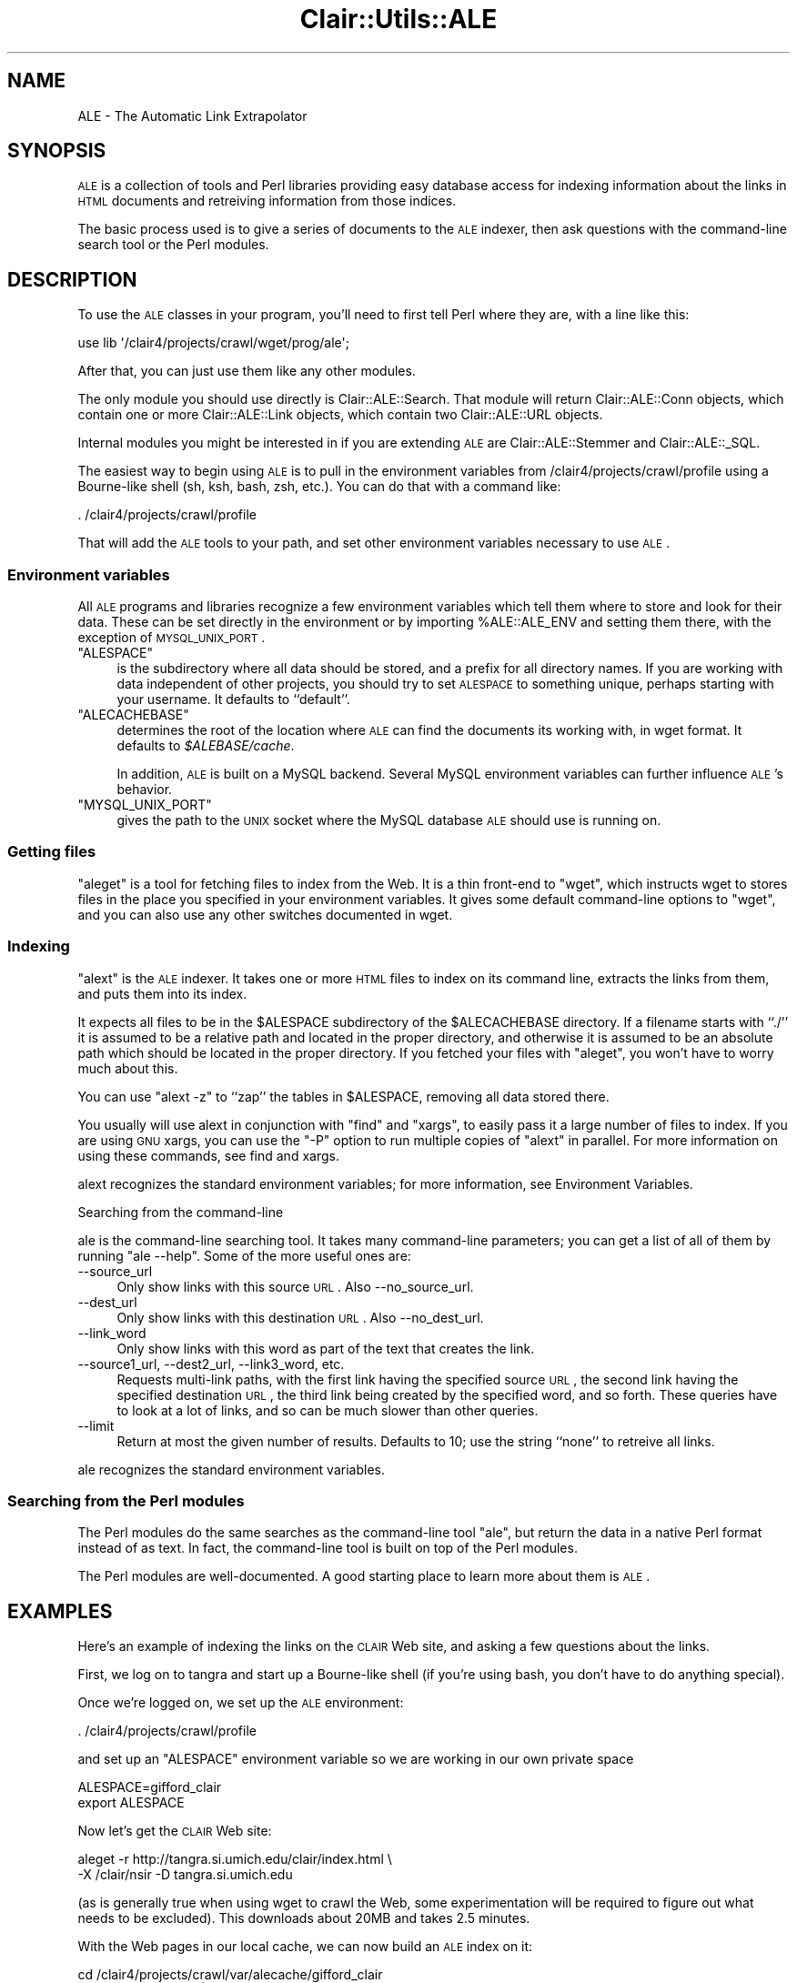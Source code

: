 .\" Automatically generated by Pod::Man 2.25 (Pod::Simple 3.04)
.\"
.\" Standard preamble:
.\" ========================================================================
.de Sp \" Vertical space (when we can't use .PP)
.if t .sp .5v
.if n .sp
..
.de Vb \" Begin verbatim text
.ft CW
.nf
.ne \\$1
..
.de Ve \" End verbatim text
.ft R
.fi
..
.\" Set up some character translations and predefined strings.  \*(-- will
.\" give an unbreakable dash, \*(PI will give pi, \*(L" will give a left
.\" double quote, and \*(R" will give a right double quote.  \*(C+ will
.\" give a nicer C++.  Capital omega is used to do unbreakable dashes and
.\" therefore won't be available.  \*(C` and \*(C' expand to `' in nroff,
.\" nothing in troff, for use with C<>.
.tr \(*W-
.ds C+ C\v'-.1v'\h'-1p'\s-2+\h'-1p'+\s0\v'.1v'\h'-1p'
.ie n \{\
.    ds -- \(*W-
.    ds PI pi
.    if (\n(.H=4u)&(1m=24u) .ds -- \(*W\h'-12u'\(*W\h'-12u'-\" diablo 10 pitch
.    if (\n(.H=4u)&(1m=20u) .ds -- \(*W\h'-12u'\(*W\h'-8u'-\"  diablo 12 pitch
.    ds L" ""
.    ds R" ""
.    ds C` ""
.    ds C' ""
'br\}
.el\{\
.    ds -- \|\(em\|
.    ds PI \(*p
.    ds L" ``
.    ds R" ''
'br\}
.\"
.\" Escape single quotes in literal strings from groff's Unicode transform.
.ie \n(.g .ds Aq \(aq
.el       .ds Aq '
.\"
.\" If the F register is turned on, we'll generate index entries on stderr for
.\" titles (.TH), headers (.SH), subsections (.SS), items (.Ip), and index
.\" entries marked with X<> in POD.  Of course, you'll have to process the
.\" output yourself in some meaningful fashion.
.ie \nF \{\
.    de IX
.    tm Index:\\$1\t\\n%\t"\\$2"
..
.    nr % 0
.    rr F
.\}
.el \{\
.    de IX
..
.\}
.\"
.\" Accent mark definitions (@(#)ms.acc 1.5 88/02/08 SMI; from UCB 4.2).
.\" Fear.  Run.  Save yourself.  No user-serviceable parts.
.    \" fudge factors for nroff and troff
.if n \{\
.    ds #H 0
.    ds #V .8m
.    ds #F .3m
.    ds #[ \f1
.    ds #] \fP
.\}
.if t \{\
.    ds #H ((1u-(\\\\n(.fu%2u))*.13m)
.    ds #V .6m
.    ds #F 0
.    ds #[ \&
.    ds #] \&
.\}
.    \" simple accents for nroff and troff
.if n \{\
.    ds ' \&
.    ds ` \&
.    ds ^ \&
.    ds , \&
.    ds ~ ~
.    ds /
.\}
.if t \{\
.    ds ' \\k:\h'-(\\n(.wu*8/10-\*(#H)'\'\h"|\\n:u"
.    ds ` \\k:\h'-(\\n(.wu*8/10-\*(#H)'\`\h'|\\n:u'
.    ds ^ \\k:\h'-(\\n(.wu*10/11-\*(#H)'^\h'|\\n:u'
.    ds , \\k:\h'-(\\n(.wu*8/10)',\h'|\\n:u'
.    ds ~ \\k:\h'-(\\n(.wu-\*(#H-.1m)'~\h'|\\n:u'
.    ds / \\k:\h'-(\\n(.wu*8/10-\*(#H)'\z\(sl\h'|\\n:u'
.\}
.    \" troff and (daisy-wheel) nroff accents
.ds : \\k:\h'-(\\n(.wu*8/10-\*(#H+.1m+\*(#F)'\v'-\*(#V'\z.\h'.2m+\*(#F'.\h'|\\n:u'\v'\*(#V'
.ds 8 \h'\*(#H'\(*b\h'-\*(#H'
.ds o \\k:\h'-(\\n(.wu+\w'\(de'u-\*(#H)/2u'\v'-.3n'\*(#[\z\(de\v'.3n'\h'|\\n:u'\*(#]
.ds d- \h'\*(#H'\(pd\h'-\w'~'u'\v'-.25m'\f2\(hy\fP\v'.25m'\h'-\*(#H'
.ds D- D\\k:\h'-\w'D'u'\v'-.11m'\z\(hy\v'.11m'\h'|\\n:u'
.ds th \*(#[\v'.3m'\s+1I\s-1\v'-.3m'\h'-(\w'I'u*2/3)'\s-1o\s+1\*(#]
.ds Th \*(#[\s+2I\s-2\h'-\w'I'u*3/5'\v'-.3m'o\v'.3m'\*(#]
.ds ae a\h'-(\w'a'u*4/10)'e
.ds Ae A\h'-(\w'A'u*4/10)'E
.    \" corrections for vroff
.if v .ds ~ \\k:\h'-(\\n(.wu*9/10-\*(#H)'\s-2\u~\d\s+2\h'|\\n:u'
.if v .ds ^ \\k:\h'-(\\n(.wu*10/11-\*(#H)'\v'-.4m'^\v'.4m'\h'|\\n:u'
.    \" for low resolution devices (crt and lpr)
.if \n(.H>23 .if \n(.V>19 \
\{\
.    ds : e
.    ds 8 ss
.    ds o a
.    ds d- d\h'-1'\(ga
.    ds D- D\h'-1'\(hy
.    ds th \o'bp'
.    ds Th \o'LP'
.    ds ae ae
.    ds Ae AE
.\}
.rm #[ #] #H #V #F C
.\" ========================================================================
.\"
.IX Title "Clair::Utils::ALE 3pm"
.TH Clair::Utils::ALE 3pm "2012-07-09" "perl v5.14.2" "User Contributed Perl Documentation"
.\" For nroff, turn off justification.  Always turn off hyphenation; it makes
.\" way too many mistakes in technical documents.
.if n .ad l
.nh
.SH "NAME"
ALE \- The Automatic Link Extrapolator
.SH "SYNOPSIS"
.IX Header "SYNOPSIS"
\&\s-1ALE\s0 is a collection of tools and Perl libraries providing easy database access for indexing information about the links in \s-1HTML\s0 documents and retreiving information from those indices.
.PP
The basic process used is to give a series of documents to the \s-1ALE\s0 indexer, then ask questions with the command-line search tool or the Perl modules.
.SH "DESCRIPTION"
.IX Header "DESCRIPTION"
To use the \s-1ALE\s0 classes in your program, you'll need to first tell Perl
where they are, with a line like this:
.PP
.Vb 1
\&    use lib \*(Aq/clair4/projects/crawl/wget/prog/ale\*(Aq;
.Ve
.PP
After that, you can just use them like any other modules.
.PP
The only module you should use directly is Clair::ALE::Search.
That module will return Clair::ALE::Conn objects, which contain
one or more Clair::ALE::Link objects, which contain two
Clair::ALE::URL objects.
.PP
Internal modules you might be interested in if you are extending \s-1ALE\s0
are Clair::ALE::Stemmer and Clair::ALE::_SQL.
.PP
The easiest way to begin using \s-1ALE\s0 is to pull in the environment variables from /clair4/projects/crawl/profile using a Bourne-like shell (sh, ksh, bash, zsh, etc.). You can do that with a command like:
.PP
.Vb 1
\&    . /clair4/projects/crawl/profile
.Ve
.PP
That will add the \s-1ALE\s0 tools to your path, and set other environment variables necessary to use \s-1ALE\s0.
.SS "Environment variables"
.IX Subsection "Environment variables"
All \s-1ALE\s0 programs and libraries recognize a few environment variables which tell them where to store and look for their data. These can be set directly in the environment or by importing \f(CW%ALE::ALE_ENV\fR and setting them there, with the exception of \s-1MYSQL_UNIX_PORT\s0.
.ie n .IP """ALESPACE""" 4
.el .IP "\f(CWALESPACE\fR" 4
.IX Item "ALESPACE"
is the subdirectory where all data should be stored, and a prefix for
all directory names. If you are working with data independent of other
projects, you should try to set \s-1ALESPACE\s0 to something unique, perhaps
starting with your username. It defaults to ``default''.
.ie n .IP """ALECACHEBASE""" 4
.el .IP "\f(CWALECACHEBASE\fR" 4
.IX Item "ALECACHEBASE"
determines the root of the location where \s-1ALE\s0 can find the documents
its working with, in wget format. It defaults to \fI\f(CI$ALEBASE\fI/cache\fR.
.Sp
In addition, \s-1ALE\s0 is built on a MySQL backend. Several MySQL
environment variables can further influence \s-1ALE\s0's behavior.
.ie n .IP """MYSQL_UNIX_PORT""" 4
.el .IP "\f(CWMYSQL_UNIX_PORT\fR" 4
.IX Item "MYSQL_UNIX_PORT"
gives the path to the \s-1UNIX\s0 socket where the MySQL database \s-1ALE\s0 should
use is running on.
.SS "Getting files"
.IX Subsection "Getting files"
\&\f(CW\*(C`aleget\*(C'\fR is a tool for fetching files to index from the Web. It is a
thin front-end to \f(CW\*(C`wget\*(C'\fR, which instructs wget to stores files in the
place you specified in your environment variables.  It gives some default command-line options to \f(CW\*(C`wget\*(C'\fR,
and you can also use any other switches documented in wget.
.SS "Indexing"
.IX Subsection "Indexing"
\&\f(CW\*(C`alext\*(C'\fR is the \s-1ALE\s0 indexer. It takes one or more \s-1HTML\s0 files to index
on its command line, extracts the links from them, and puts them into
its index.
.PP
It expects all files to be in the \f(CW$ALESPACE\fR subdirectory of the
\&\f(CW$ALECACHEBASE\fR directory. If a filename starts with ``./'' it is
assumed to be a relative path and located in the proper directory, and
otherwise it is assumed to be an absolute path which should be located
in the proper directory. If you fetched your files with \f(CW\*(C`aleget\*(C'\fR, you
won't have to worry much about this.
.PP
You can use \f(CW\*(C`alext \-z\*(C'\fR to ``zap'' the tables in \f(CW$ALESPACE\fR,
removing all data stored there.
.PP
You usually will use alext in conjunction with \f(CW\*(C`find\*(C'\fR and \f(CW\*(C`xargs\*(C'\fR,
to easily pass it a large number of files to index. If you are using
\&\s-1GNU\s0 xargs, you can use the \f(CW\*(C`\-P\*(C'\fR option to run multiple copies of
\&\f(CW\*(C`alext\*(C'\fR in parallel. For more information on using these commands, see
find and xargs.
.PP
alext recognizes the standard environment variables; for more information, see Environment Variables.
.PP
Searching from the command-line
.PP
ale is the command-line searching tool. It takes many command-line
parameters; you can get a list of all of them by running \f(CW\*(C`ale
\&\-\-help\*(C'\fR. Some of the more useful ones are:
.IP "\-\-source_url" 4
.IX Item "--source_url"
Only show links with this source \s-1URL\s0. Also \-\-no_source_url.
.IP "\-\-dest_url" 4
.IX Item "--dest_url"
Only show links with this destination \s-1URL\s0. Also \-\-no_dest_url.
.IP "\-\-link_word" 4
.IX Item "--link_word"
Only show links with this word as part of the text that creates the link.
.IP "\-\-source1_url, \-\-dest2_url, \-\-link3_word, etc." 4
.IX Item "--source1_url, --dest2_url, --link3_word, etc."
Requests multi-link paths, with the first link having the specified
source \s-1URL\s0, the second link having the specified destination \s-1URL\s0, the
third link being created by the specified word, and so forth. These
queries have to look at a lot of links, and so can be much slower than
other queries.
.IP "\-\-limit" 4
.IX Item "--limit"
Return at most the given number of results. Defaults to 10; use the
string ``none'' to retreive all links.
.PP
ale recognizes the standard environment variables.
.SS "Searching from the Perl modules"
.IX Subsection "Searching from the Perl modules"
The Perl modules do the same searches as the command-line tool \f(CW\*(C`ale\*(C'\fR,
but return the data in a native Perl format instead of as text. In
fact, the command-line tool is built on top of the Perl modules.
.PP
The Perl modules are well-documented. A good starting place to learn
more about them is \s-1ALE\s0.
.SH "EXAMPLES"
.IX Header "EXAMPLES"
Here's an example of indexing the links on the \s-1CLAIR\s0 Web site, and
asking a few questions about the links.
.PP
First, we log on to tangra and start up a Bourne-like shell (if you're
using bash, you don't have to do anything special).
.PP
Once we're logged on, we set up the \s-1ALE\s0 environment:
.PP
.Vb 1
\&    . /clair4/projects/crawl/profile
.Ve
.PP
and set up an \f(CW\*(C`ALESPACE\*(C'\fR environment variable so we are working in
our own private space
.PP
.Vb 2
\&    ALESPACE=gifford_clair
\&    export ALESPACE
.Ve
.PP
Now let's get the \s-1CLAIR\s0 Web site:
.PP
.Vb 2
\&    aleget \-r http://tangra.si.umich.edu/clair/index.html \e
\&      \-X /clair/nsir \-D tangra.si.umich.edu
.Ve
.PP
(as is generally true when using wget to crawl the Web, some
experimentation will be required to figure out what needs to be
excluded). This downloads about 20MB and takes 2.5 minutes.
.PP
With the Web pages in our local cache, we can now build an \s-1ALE\s0 index on it:
.PP
.Vb 3
\&    cd /clair4/projects/crawl/var/alecache/gifford_clair
\&    find . \-type f \-print0 | 
\&      xargs \-P 5 \-n 20 \-0 nofail alext >/tmp/alext.out 2>&1
.Ve
.PP
This takes about 5 minutes.
.PP
Now, we can ask questions using the command-line tool:
.PP
Search for all links containing the word ``mead'':
.PP
.Vb 1
\&    ale \-\-link1_word=\*(Aqmead\*(Aq \-\-limit=none
.Ve
.PP
Search for all links that contain the word ``Jahna'', display up to 10:
.PP
.Vb 1
\&    ale \-\-link1_word=\*(Aqjahna\*(Aq
.Ve
.PP
Search for all links to www.aclweb.org, display up to 10:
.PP
.Vb 1
\&    ale \-\-dest_url \*(Aqhttp://www.aclweb.org\*(Aq
.Ve
.PP
Display all links from the Projects page:
.PP
.Vb 2
\&    ale \-\-source_url http://tangra.si.umich.edu/clair/home/projects.htm \e
\&        \-\-limit=none
.Ve
.SH "SEE ALSO"
.IX Header "SEE ALSO"
You may also want to look at \s-1ALE\s0, wget, find, xargs, and
mysql.
.SH "AUTHORS"
.IX Header "AUTHORS"
\&\s-1ALE\s0 was written primarily by Scott Gifford, with input and assistance
from Dragomir Radev, Adam Winkel, and other members of the \s-1CLAIR\s0 group
at the University of Michigan School of Information.
